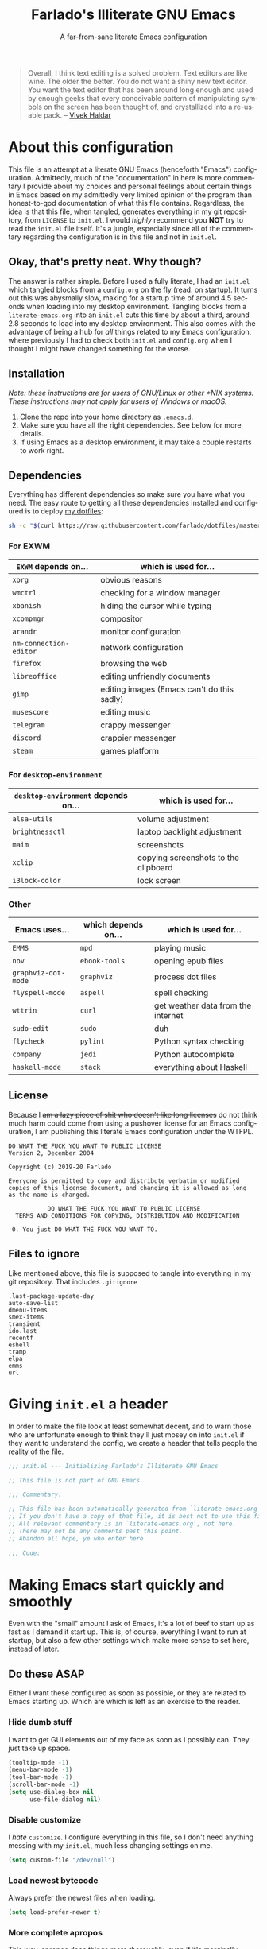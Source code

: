 #+TITLE: Farlado's Illiterate GNU Emacs
#+SUBTITLE: A far-from-sane literate Emacs configuration
#+LANGUAGE: en
#+OPTIONS: num:2 toc:2
#+PROPERTY: header-args :tangle (concat user-emacs-directory "init.el")

#+BEGIN_QUOTE
Overall, I think text editing is a solved problem. Text editors are like wine. The older the better. You do not want a shiny new text editor. You want the text editor that has been around long enough and used by enough geeks that every conceivable pattern of manipulating symbols on the screen has been thought of, and crystallized into a re-usable pack. -- [[https://blog.vivekhaldar.com/post/31970017734/new-frontiers-in-text-editing][Vivek Haldar]]
#+END_QUOTE

* About this configuration
This file is an attempt at a literate GNU Emacs (henceforth "Emacs") configuration. Admittedly, much of the "documentation" in here is more commentary I provide about my choices and personal feelings about certain things in Emacs based on my admittedly very limited opinion of the program than honest-to-god documentation of what this file contains. Regardless, the idea is that this file, when tangled, generates everything in my git repository, from ~LICENSE~ to ~init.el~. I would /highly/ recommend you *NOT* try to read the ~init.el~ file itself. It's a jungle, especially since all of the commentary regarding the configuration is in this file and not in ~init.el~.

** Okay, that's pretty neat. Why though?
The answer is rather simple. Before I used a fully literate, I had an ~init.el~ which tangled blocks from a ~config.org~ on the fly (read: on startup). It turns out this was abysmally slow, making for a startup time of around 4.5 seconds when loading into my desktop environment. Tangling blocks from a ~literate-emacs.org~ into an ~init.el~ cuts this time by about a third, around 2.8 seconds to load into my desktop environment. This also comes with the advantage of being a hub for /all/ things related to my Emacs configuration, where previously I had to check both ~init.el~ and ~config.org~ when I thought I might have changed something for the worse.

** Installation
/Note: these instructions are for users of GNU/Linux or other *NIX systems. These instructions may not apply for users of Windows or macOS./
1) Clone the repo into your home directory as ~.emacs.d~.
2) Make sure you have all the right dependencies. See below for more details.
3) If using Emacs as a desktop environment, it may take a couple restarts to work right.

** Dependencies
Everything has different dependencies so make sure you have what you need. The easy route to getting all these dependencies installed and configured is to deploy [[https://github.com/farlado/dotfiles][my dotfiles]]:
#+BEGIN_SRC sh :tangle no
  sh -c "$(curl https://raw.githubusercontent.com/farlado/dotfiles/master/.config/deploy/deploy)"
#+END_SRC

*** For EXWM
|----------------------+--------------------------------------------|
| ~EXWM~ depends on...   | which is used for...                       |
|----------------------+--------------------------------------------|
| ~xorg~                 | obvious reasons                            |
| ~wmctrl~               | checking for a window manager              |
| ~xbanish~              | hiding the cursor while typing             |
| ~xcompmgr~             | compositor                                 |
| ~arandr~               | monitor configuration                      |
| ~nm-connection-editor~ | network configuration                      |
| ~firefox~              | browsing the web                           |
| ~libreoffice~          | editing unfriendly documents               |
| ~gimp~                 | editing images (Emacs can't do this sadly) |
| ~musescore~            | editing music                              |
| ~telegram~             | crappy messenger                           |
| ~discord~              | crappier messenger                         |
| ~steam~                | games platform                             |
|----------------------+--------------------------------------------|

*** For ~desktop-environment~
|-----------------------------------+--------------------------------------|
| ~desktop-environment~ depends on... | which is used for...                 |
|-----------------------------------+--------------------------------------|
| ~alsa-utils~                        | volume adjustment                    |
| ~brightnessctl~                     | laptop backlight adjustment          |
| ~maim~                              | screenshots                          |
| ~xclip~                             | copying screenshots to the clipboard |
| ~i3lock-color~                      | lock screen                          |
|-----------------------------------+--------------------------------------|

*** Other
|-------------------+---------------------+------------------------------------|
| Emacs uses...     | which depends on... | which is used for...               |
|-------------------+---------------------+------------------------------------|
| ~EMMS~              | ~mpd~                 | playing music                      |
|-------------------+---------------------+------------------------------------|
| ~nov~               | ~ebook-tools~         | opening epub files                 |
|-------------------+---------------------+------------------------------------|
| ~graphviz-dot-mode~ | ~graphviz~            | process dot files                  |
|-------------------+---------------------+------------------------------------|
| ~flyspell-mode~     | ~aspell~              | spell checking                     |
|-------------------+---------------------+------------------------------------|
| ~wttrin~            | ~curl~                | get weather data from the internet |
|-------------------+---------------------+------------------------------------|
| ~sudo-edit~         | ~sudo~                | duh                                |
|-------------------+---------------------+------------------------------------|
| ~flycheck~          | ~pylint~              | Python syntax checking             |
|-------------------+---------------------+------------------------------------|
| ~company~           | ~jedi~                | Python autocomplete                |
|-------------------+---------------------+------------------------------------|
| ~haskell-mode~      | ~stack~               | everything about Haskell           |
|-------------------+---------------------+------------------------------------|

** License
Because I +am a lazy piece of shit who doesn't like long licenses+ do not think much harm could come from using a pushover license for an Emacs configuration, I am publishing this literate Emacs configuration under the WTFPL.
#+BEGIN_SRC text :tangle LICENSE
  DO WHAT THE FUCK YOU WANT TO PUBLIC LICENSE
  Version 2, December 2004

  Copyright (c) 2019-20 Farlado

  Everyone is permitted to copy and distribute verbatim or modified
  copies of this license document, and changing it is allowed as long
  as the name is changed.

             DO WHAT THE FUCK YOU WANT TO PUBLIC LICENSE
    TERMS AND CONDITIONS FOR COPYING, DISTRIBUTION AND MODIFICATION

   0. You just DO WHAT THE FUCK YOU WANT TO.
#+END_SRC

** Files to ignore
Like mentioned above, this file is supposed to tangle into everything in my git repository. That includes ~.gitignore~
#+BEGIN_SRC text :tangle .gitignore
  .last-package-update-day
  auto-save-list
  dmenu-items
  smex-items
  transient
  ido.last
  recentf
  eshell
  tramp
  elpa
  emms
  url
#+END_SRC

* Giving ~init.el~ a header
In order to make the file look at least somewhat decent, and to warn those who are unfortunate enough to think they'll just mosey on into ~init.el~ if they want to understand the config, we create a header that tells people the reality of the file.
#+BEGIN_SRC emacs-lisp
  ;;; init.el --- Initializing Farlado's Illiterate GNU Emacs

  ;; This file is not part of GNU Emacs.
  
  ;;; Commentary:

  ;; This file has been automatically generated from `literate-emacs.org'.
  ;; If you don't have a copy of that file, it is best not to use this file!
  ;; All relevant commentary is in `literate-emacs.org', not here.
  ;; There may not be any comments past this point.
  ;; Abandon all hope, ye who enter here.
  
  ;;; Code:
#+END_SRC

* Making Emacs start quickly and smoothly
Even with the "small" amount I ask of Emacs, it's a lot of beef to start up as fast as I demand it start up. This is, of course, everything I want to run at startup, but also a few other settings which make more sense to set here, instead of later.

** Do these ASAP
Either I want these configured as soon as possible, or they are related to Emacs starting up. Which are which is left as an exercise to the reader.

*** Hide dumb stuff
I want to get GUI elements out of my face as soon as I possibly can. They just take up space.
#+BEGIN_SRC emacs-lisp
  (tooltip-mode -1)
  (menu-bar-mode -1)
  (tool-bar-mode -1)
  (scroll-bar-mode -1)
  (setq use-dialog-box nil
        use-file-dialog nil)
#+END_SRC

*** Disable customize
I /hate/ ~customize~. I configure everything in this file, so I don't need anything messing with my ~init.el~, much less changing settings on me.
#+BEGIN_SRC emacs-lisp
  (setq custom-file "/dev/null")
#+END_SRC

*** Load newest bytecode
Always prefer the newest files when loading.
#+BEGIN_SRC emacs-lisp
  (setq load-prefer-newer t)
#+END_SRC

*** More complete apropos
This way, apropos does things more thoroughly, even if it's marginally slower.
#+BEGIN_SRC emacs-lisp
  (setq-default apropos-do-all t)
#+END_SRC

*** File name handling setup
For whatever reason, setting ~file-name-handler-alist~ to nil helps Emacs load faster. After Emacs finishes loading, it's reverted to its original value.
#+BEGIN_SRC emacs-lisp
  (defvar startup/file-name-handler-alist file-name-handler-alist
    "Temporary storage for `file-name-handler-alist' during startup.")

  (defun startup/revert-file-name-handler-alist ()
    "Revert `file-name-handler-alist' to its default value after startup."
    (setq file-name-handler-alist startup/file-name-handler-alist))

  (setq file-name-handler-alist nil)

  (add-hook 'emacs-startup-hook 'startup/revert-file-name-handler-alist)
#+END_SRC

*** Garbage collection postponing
Garbage collection shouldn't happen during startup, as that will slow Emacs down. Do it later. This is also where more ideal garbage collection settings are chosen.
#+BEGIN_SRC emacs-lisp
  (setq gc-cons-threshold 402653184
        gc-cons-percentage 0.6)

  (defun startup/reset-gc ()
    "Return garbage collection to normal parameters after startup."
    (setq gc-cons-threshold 16777216
          gc-cons-percentage 0.1))

  (add-hook 'emacs-startup-hook 'startup/reset-gc)
#+END_SRC

** Package management
Because I am writing this configuration to be as portable as possible (e.g. I should be able to dump this onto any machine and run it), I manage all packages through Emacs.

*** Protect packages from ~package-autoremove~
Since I do not use ~customize~ but really like protecting packages used in my configuration from ~package-autoremove~, I need to still set ~package-selected-packages~ so that it'll work. Packages are listed in the order in which they are installed.
#+BEGIN_SRC emacs-lisp
  (setq package-selected-packages '(async use-package auto-package-update dashboard
                                    leuven-theme spaceline diminish rainbow-mode
                                    rainbow-delimiters exwm dmenu desktop-environment
                                    system-packages exwm-mff exwm-edit emms
                                    graphviz-dot-mode markdown-mode which-key
                                    ido-vertical-mode smex buffer-move swiper
                                    popup-kill-ring hungry-delete avy sudo-edit magit
                                    company haskell-mode company-jedi flycheck
                                    avy-flycheck org-bullets epresent nov wttrin yahtzee
                                    sudoku chess 2048-game))
#+END_SRC

*** Disable an annoying customize function
Since I don't use ~customize~, we don't need to mess with it every time a package is installed or uninstalled. Because of this, I need to first load everything related to package management.
#+BEGIN_SRC emacs-lisp
  (require 'package)
  (defun package--save-selected-packages (&rest opt) nil)
#+END_SRC

*** Configure package repositories
Next, we have to configure a setting for sanity and add our repositories to the list.
#+BEGIN_SRC emacs-lisp
  (setq package-enable-at-startup nil
        package-archives '(("gnu"   . "https://elpa.gnu.org/packages/")
                           ("melpa" . "https://melpa.org/packages/")
                           ("org"   . "https://orgmode.org/elpa/")))
#+END_SRC

*** Initialize package management
Finally, we call ~package-initialize~. We only need to do this if we're running on Emacs 26 or below. Emacs 27 and beyond no longer require this call.
#+BEGIN_SRC emacs-lisp
  (when (< emacs-major-version 27)
    (package-initialize))
#+END_SRC

*** Bootstrap ~async~
This package is super useful for making package installation significantly faster. It also allows for asynchronous ~dired~.
#+BEGIN_SRC emacs-lisp
  (unless (package-installed-p 'async)
    (package-refresh-contents)
    (package-install 'async))

  (dired-async-mode 1)
  (async-bytecomp-package-mode 1)
  (setq async-bytecomp-allowed-packages '(all))
#+END_SRC

*** Bootstrap ~use-package~
Since I manage all Emacs packages in Emacs via this file, ~use-package~ makes it much easier to install all the packages I need. It also means I can see what packages take the longest to load.
#+BEGIN_SRC emacs-lisp
  (unless (package-installed-p 'use-package)
    (package-refresh-contents)
    (package-install 'use-package))

  (setq use-package-compute-statistics t)
#+END_SRC

*** Automatically update packages
I don't want to have to manually update my stuff. This solution is literally plop-and-forget, and updates packages once a certain number of days has passed since the last time I updated packages.
#+BEGIN_SRC emacs-lisp
  (use-package auto-package-update
    :ensure t
    :defer t
    :init
    (setq auto-package-update-interval 2
          auto-package-update-delete-old-versions t)
    (auto-package-update-maybe))
#+END_SRC

** After everything else
These are other startup specific things, but they are not necessarily as pressing to startup as everything else.

*** Start Emacs server
Having the Emacs server running allows for a lot of neat integration with other parts of my destop environment. However, I don't want it to start too soon.
#+BEGIN_SRC emacs-lisp
  (require 'server)

  (defun server-start-if-not-running ()
    "Call `server-start' if `server-running-p' returns nil."
    (unless (server-running-p)
      (server-start)))

  (add-hook 'after-init-hook 'server-start-if-not-running)
#+END_SRC
*** dashboard package (replacement start screen)
I like the default start screen, but it just doesn't cut it for me. I just use this to have a nice screen when I start Emacs or close all my buffers.
#+BEGIN_SRC emacs-lisp
  (use-package dashboard
    :ensure t
    :defer t
    :init
    (setq dashboard-set-footer nil
          inhibit-startup-screen t
          dashboard-items '((recents . 10))
          dashboard-startup-banner 'official
          initial-buffer-choice (lambda () (or (get-buffer "*dashboard*")
                                               (get-buffer "*scratch*")))
          dashboard-banner-logo-title "Welcome to Farlado's Illiterate GNU Emacs!")
    (dashboard-setup-startup-hook))
#+END_SRC

* Making Emacs significantly less ugly
Stock Emacs is /ugly/. Just straight up ugly. Suffice to say it leaves much to be desired.

** Font
*** Setting the font style
Originally I had this set up by means of ~custom-set-faces~, but frankly that is less easily configured than this method. First, we determine whether my preferred font is present on the system and set it if present. Otherwise, keep whatever default font Emacs chooses.
#+BEGIN_SRC emacs-lisp
  (when (member "Iosevka" (font-family-list))
    (set-face-attribute 'default nil :font "Iosevka"))
#+END_SRC

*** Determining a good font size
Next we need to determine what size to make the text. This is based on the width of the screens I regularly use. It uses shell commands for X window systems and built-in functions for Windows.
#+BEGIN_SRC emacs-lisp
  (let* ((res (if (eq window-system 'x)
                  (string-to-number
                   (shell-command-to-string
                    (concat "xrandr | grep \\* | "
                            "cut -d x -f 1 | "
                            "sort -n | head -n 1")))
                (/ (display-pixel-width) (display-screens))))
         (size (if (<= res 1366) 100
                 (if (<= res 1920) 150
                   (if (<= res 2560) 180
                     (if (<= res 3840) 220
                       240))))))
    (set-face-attribute 'default nil :height size))
#+END_SRC

*** Getting emoji to work properly
God does this one feel great to have. However, it only works if we're using Emacs 27 or later...
#+BEGIN_SRC emacs-lisp
  (when (and (member "Noto Color Emoji" (font-family-list))
             (not (< emacs-major-version 27)))
    (set-fontset-font t 'symbol (font-spec :family "Noto Color Emoji") nil 'prepend))
#+END_SRC

** Theme
*** Leuven
I used to hate light themes. I'm not in that camp anymore. This theme is /elegant/. I spent almost two entire weeks trying to find a dark theme that comes anywhere close to being as comfortable as Leuven, and even Leuven's dark alternative doesn't cut it.
#+BEGIN_SRC emacs-lisp
  (use-package leuven-theme
    :if window-system
    :ensure t
    :defer t
    :init
    (setq leuven-scale-org-agenda-structure t
          leuven-scale-outline-headlines t)
    (load-theme 'leuven t))
#+END_SRC

*** Fringes
Having fringes helps keep things looking good. However, I really do not want the fringes to have a color that is different from the default background.
#+BEGIN_SRC emacs-lisp
  (set-face-background 'fringe (face-attribute 'default :background))

  (fringe-mode 10)
#+END_SRC

*** Window dividers
Windows dividers make Emacs look far less sloppy. The color is grabbed from the mode line for consistency.
#+BEGIN_SRC emacs-lisp
  (setq window-divider-default-right-width 3)
  (dolist (face '(window-divider-first-pixel
                  window-divider-last-pixel
                  window-divider))
    (set-face-foreground face (face-attribute 'mode-line :background)))
  (window-divider-mode 1)
#+END_SRC

** Mode line
*** Use the mode line from Spacemacs
I *hate* the default mode line. The mode line from Spacemacs, ~spaceline~, is much less sucky. I also show and hide specific things when setting it up. In terminals, ~spaceline-emacs-theme~ just looks wrong, so I don't use it unless I'm in a graphical environment.
#+BEGIN_SRC emacs-lisp
  (use-package spaceline
    :ensure t
    :defer t
    :init
    (require 'spaceline-config)
    (setq powerline-default-separator 'wave
          spaceline-buffer-encoding-abbrev-p nil
          spaceline-buffer-size-p nil
          spaceline-line-column-p t
          column-number-indicator-zero-based nil)
    (if window-system
        (spaceline-emacs-theme)
      (spaceline-spacemacs-theme)))
#+END_SRC

*** Show clock and battery level on mode line
I use 24-hour time on all my clocks. I used to use ~fancy-battery~ for battery level but it constantly disappeared on my teeny tiny screens so I just decided not to bother with it. Plus it's one less package to configure lol.
#+BEGIN_SRC emacs-lisp
  (setq display-time-24hr-format t)
  (display-time-mode 1)
  (display-battery-mode 1)
#+END_SRC

*** Hide various minor modes from the mode line
Works very nicely, makes the mode line far comfier. I set its installation as a hook so that I can keep the look section up a little higher.
#+BEGIN_SRC emacs-lisp
  (use-package diminish
    :ensure t
    :defer t
    :init
    (defun diminish-minor-modes ()
      "Diminish the minor modes in the list `minor-modes-to-diminish'."
      (dolist (mode minor-modes-to-diminish)
        (diminish mode)))
    (defvar minor-modes-to-diminish '(eldoc-mode
                                      subword-mode
                                      company-mode
                                      rainbow-mode
                                      flycheck-mode
                                      flyspell-mode
                                      which-key-mode
                                      auto-revert-mode
                                      visual-line-mode
                                      haskell-doc-mode
                                      flyspell-prog-mode
                                      hungry-delete-mode
                                      page-break-lines-mode
                                      desktop-environment-mode
                                      haskell-indentation-mode
                                      interactive-haskell-mode
                                      compilation-shell-minor-mode)
      "Minor modes to diminish using `diminish-minor-modes'.")
    (add-hook 'after-init-hook 'diminish-minor-modes))
#+END_SRC

** In buffers
*** Turn ^L into pretty lines
This is used in a number of places in Emacs. Better to have it on all the time than never on.
#+BEGIN_SRC emacs-lisp
  (global-page-break-lines-mode 1)
#+END_SRC

*** Line numbers (on most buffers)
I like having line numbers and indicators for lines past the EOF. However, I don't like line numbers in modes where it breaks the mode, and I want line numbers to look consistent.
#+BEGIN_SRC emacs-lisp
  (global-display-line-numbers-mode 1)
  (setq-default indicate-empty-lines t)

  (set-face-background 'line-number (face-attribute 'default :background))

  (dolist (hook '(Man-mode-hook
                  nov-mode-hook
                  help-mode-hook
                  shell-mode-hook
                  term-mode-hook
                  shell-mode-hook
                  snake-mode-hook
                  tetris-mode-hook
                  sudoku-mode-hook
                  custom-mode-hook
                  ibuffer-mode-hook
                  epresent-mode-hook
                  dashboard-mode-hook
                  package-menu-mode-hook))
    (add-hook hook (lambda () (display-line-numbers-mode -1))))
#+END_SRC

*** Highlight matching parentheses
For those moments where I can't figure out what is going on with the parentheses...
#+BEGIN_SRC emacs-lisp
  (show-paren-mode 1)
  (setq show-paren-style 'parenthesis
        show-paren-delay 0)
#+END_SRC

*** Color the background of text based on the color/hex typed
I don't use it too much, but it's nice to have it around.
#+BEGIN_SRC emacs-lisp
  (use-package rainbow-mode
    :if window-system
    :ensure t
    :defer t
    :init
    (define-globalized-minor-mode global-rainbow-mode rainbow-mode rainbow-mode)
    (global-rainbow-mode 1))
#+END_SRC

*** Change the color of various delimiters based on how deep they go
It's subtle on my theme, but it still helps me keep track of my brackets and parentheses.
#+BEGIN_SRC emacs-lisp
  (use-package rainbow-delimiters
    :if window-system
    :ensure t
    :defer t
    :hook (prog-mode . rainbow-delimiters-mode))
#+END_SRC

* Making Emacs a desktop environment
Yes, Emacs is my *entire desktop environment*. You should probably remove this stuff if you don't plan to use Emacs as your desktop environment. It's loaded right after the startup commands so that I can bind keys more easily later on. I sometimes have to run Emacs in Windows, so I really don't want this running when I'm not in an X window system. Before I get ahead of myself, I check whether there's already a running window manager. If there is, we can make this process a lot easier by making Emacs full-screen ASAP.
#+BEGIN_SRC emacs-lisp
  (when (and (eq window-system 'x)
             (= (shell-command "wmctrl -m  1> /dev/null 2> /dev/null") 1))
    (set-frame-parameter nil 'fullscreen 'fullboth)
#+END_SRC

** Configuration
*** Installing the base window manager
This isn't actually where we do all the configuration, it's just where we install EXWM and load what we need to configure it. Usually it is best to configure packages inside of ~use-package~, but that would be a horrible idea due to just how many different things there are that need configuring.
#+BEGIN_SRC emacs-lisp
  (use-package exwm
    :ensure t
    :defer t
    :init
    (require 'exwm)
    (require 'exwm-randr)
    (require 'exwm-config)
    (require 'exwm-systemtray))
#+END_SRC

*** Getting a ~dmenu~ equivalent
Since I'm using Emacs as a window manager, I need ~dmenu~ so I can open X windows I haven't bound to keys. It will be bound elsewhere.
#+BEGIN_SRC emacs-lisp
  (use-package dmenu
    :ensure t
    :defer t)
#+END_SRC

*** ~desktop-environment-mode~
Previously I had to define a lot of functions to do these things, now I just change settings within ~desktop-environment-mode~.
#+BEGIN_SRC emacs-lisp
  (use-package desktop-environment
    :ensure t
    :defer t
    :init
    (desktop-environment-mode 1))
#+END_SRC
**** Volume adjustment
The only things I really don't like here are how much output it gives when you mute or unmute the speakers or microphone, so I set up basic scripts to give much more concise output.
#+BEGIN_SRC emacs-lisp
  (setq desktop-environment-volume-toggle-command
        (concat "[ \"$(amixer set Master toggle | grep off)\" ] "
                "&& echo Volume is now muted. | tr '\n' ' ' "
                "|| echo Volume is now unmuted. | tr '\n' ' '")
        desktop-environment-volume-toggle-microphone-command
        (concat "[ \"$(amixer set Capture toggle | grep off)\" ] "
                "&& echo Microphone is now muted. | tr '\n' ' ' "
                "|| echo Microphone is now unmuted | tr '\n' ' '"))
#+END_SRC
**** Brightness adjustment
This one all I needed to do was change the increment and decrement values.
#+BEGIN_SRC emacs-lisp
  (setq desktop-environment-brightness-normal-increment "5%+"
        desktop-environment-brightness-normal-decrement "5%-")
#+END_SRC
**** Screenshots
This one was the least straightforward because the way it's implemented by ~desktop-environment~ is *SUPER* wonky. Here are the binds which will be relevant.
#+BEGIN_SRC emacs-lisp
  ;; Storing to clipboard
  (define-key desktop-environment-mode-map (kbd "<print>")
    'farl-de/desktop-environment-screenshot-part-clip)
  (define-key desktop-environment-mode-map (kbd "<S-print>")
    'farl-de/desktop-environment-screenshot-clip)

  ;; Storing to file
  (define-key desktop-environment-mode-map (kbd "<C-print>")
    'farl-de/desktop-environment-screenshot-part)
  (define-key desktop-environment-mode-map (kbd "<C-S-print>")
    'farl-de/desktop-environment-screenshot)
#+END_SRC
First, I set what directory to store screenshots in.
#+BEGIN_SRC emacs-lisp
  (setq desktop-environment-screenshot-directory "~/screenshots")
#+END_SRC
Then, I can set the commands for taking a full or partial screenshot and saving it to a file.
#+BEGIN_SRC emacs-lisp
  (setq desktop-environment-screenshot-command
        "FILENAME=$(date +'%Y-%m-%d-%H:%M:%S').png && maim $FILENAME"
        desktop-environment-screenshot-partial-command
        "FILENAME=$(date +'%Y-%m-%d-%H:%M:%S').png && maim -s $FILENAME")
#+END_SRC
The functions which ~desktop-environment~ comes with are kinda garbage, so I made my own.
#+BEGIN_SRC emacs-lisp
  (defun farl-de/desktop-environment-screenshot ()
    "Take a screenshot and store it in a file."
    (interactive)
    (desktop-environment-screenshot)
    (message "Screenshot saved in ~/screenshots."))

  (defun farl-de/desktop-environment-screenshot-part ()
    "Take a capture of a portion of the screen and store it in a file."
    (interactive)
    (desktop-environment-screenshot-part)
    (message "Screenshot saved in ~/screenshots."))

  (defun farl-de/desktop-environment-screenshot-clip ()
    "Take a screenshot and put it in the clipboard."
    (interactive)
    (shell-command (concat desktop-environment-screenshot-command
                           " && xclip $FILENAME -selection clipboard "
                           "-t image/png &> /dev/null && rm $FILENAME"))
    (message "Screenshot copied to clipboard."))

  (defun farl-de/desktop-environment-screenshot-part-clip ()
    "Take a shot of a portion of the screen and put it in the clipboard."
    (interactive)
    (shell-command (concat desktop-environment-screenshot-partial-command
                           " && xclip $FILENAME -selection clipboard "
                           "-t image/png &> /dev/null && rm $FILENAME"))
    (message "Screenshot copied to clipboard."))
#+END_SRC
**** Lock screen
Haha yes, this is very long and very very stupid.
#+BEGIN_SRC emacs-lisp
  (setq desktop-environment-screenlock-command
        (concat "i3lock -nmk --color=000000 --timecolor=ffffffff --datecolor=ffffffff "
                "--wrongcolor=ffffffff --ringcolor=00000000 --insidecolor=00000000 "
                "--keyhlcolor=00000000 --bshlcolor=00000000 --separatorcolor=00000000 "
                "--ringvercolor=00000000 --insidevercolor=00000000 --linecolor=00000000 "
                "--ringwrongcolor=00000000 --insidewrongcolor=00000000 --timestr=%H:%M "
                "--datestr='%a %d %b' --time-font=Iosevka --date-font=Iosevka "
                "--wrong-font=Iosevka --timesize=128 --datesize=64 --wrongsize=32 "
                "--time-align 0 --date-align 0 --wrong-align 0 --indpos=-10:-10 "
                "--timepos=200:125 --datepos=200:215 --wrongpos=200:155 --locktext='' "
                "--lockfailedtext='' --noinputtext='' --radius 1 --ring-width 1 "
                " --veriftext='' --wrongtext='WRONG' --force-clock"))
#+END_SRC

*** System package management
This one is a pleasant surprise to have honestly. Having Emacs handle system packages as well as its own is a very pleasant surprise. Since I use ~yay~ on Arch, I configure an entry for it and use it if it's installed.
#+BEGIN_SRC emacs-lisp
  (use-package system-packages
    :ensure t
    :defer t
    :init
    (when (executable-find "yay")
      (require 'system-packages)
      (add-to-list 'system-packages-supported-package-managers
                   '(yay .
                         ((default-sudo . nil)
                          (install . "yay -S")
                          (search . "yay -Ss")
                          (uninstall . "yay -Rs")
                          (update . "yay -Syu")
                          (clean-cache . "yay -Sc")
                          (log . "car /var/log/pacman.log")
                          (get-info . "yay -Qi")
                          (get-info-remote . "yay -Si")
                          (list-files-provided-by . "yay -Ql")
                          (verify-all-packages . "yay -Qkk")
                          (verify-all-dependencies . "yay -Dk")
                          (remove-orphaned . "yay -Rns $(yay -Qtdq)")
                          (list-installed-packages . "yay -Qe")
                          (list-installed-packages-all . "yay -Q")
                          (list-dependencies-of . "yay -Qi")
                          (noconfirm . "--noconfirm"))))
      (setq system-packages-use-sudo nil
            system-packages-package-manager 'yay))
    :bind (("C-c p i" . system-packages-install)
           ("C-c p e" . system-packages-ensure)
           ("C-c p u" . system-packages-update)
           ("C-c p r" . system-packages-uninstall)
           ("C-c p o" . system-packages-remove-orphaned)
           ("C-c p c" . system-packages-clean-cache)
           ("C-c p l" . system-packages-log)
           ("C-c p s" . system-packages-search)
           ("C-c p g" . system-packages-get-info)
           ("C-c p d" . system-packages-list-dependencies-of)
           ("C-c p f" . system-packages-list-files-provided-by)
           ("C-c p p" . system-packages-list-installed-packages)
           ("C-c p f" . system-packages-verify-all-dependencies)
           ("C-c p v" . system-packages-verify-all-packages)))
#+END_SRC

*** Workspace configuration
No clue why you have to do so much just to give workspaces names, but at least you can do it. I also put which monitors to try to put workspaces onto here, alongside settings for which windows should float and which workspaces they should be on.
#+BEGIN_SRC emacs-lisp
  (setq exwm-workspace-number 3
        exwm-workspace-index-map (lambda (index)
                                   (let ((named-workspaces ["1" "2" "3"]))
                                     (if (< index (length named-workspaces))
                                         (elt named-workspaces index)
                                       (number-to-string index))))
        exwm-randr-workspace-output-plist '(0 "LVDS1"
                                            0 "LVDS-1"
                                            0 "eDP-1-1"
                                            0 "DP-1-2-2"
                                            1 "DP-1-2-1"
                                            2 "DP-1-2-3")
        exwm-manage-configurations '(((string= exwm-class-name "Steam")
                                      floating-mode-line nil
                                      workspace 0
                                      floating t)
                                     ((string= exwm-instance-name "telegram-desktop")
                                      workspace 2)
                                     ((string= exwm-class-name "discord")
                                      workspace 1)
                                     ((string= exwm-title "Event Tester")
                                      floating-mode-line nil
                                      floating t)))
#+END_SRC

*** Moving focus between workspaces
This makes the global binds down the line look significantly cleaner.
#+BEGIN_SRC emacs-lisp
  (defun farl-exwm/workspace-0 ()
    "Switch to EXWM workspace 0."
    (interactive)
    (exwm-workspace-switch-create 0))

  (defun farl-exwm/workspace-1 ()
    "Switch to EXWM workspace 1."
    (interactive)
    (exwm-workspace-switch-create 1))

  (defun farl-exwm/workspace-2 ()
    "Switch to EXWM workspace 2."
    (interactive)
    (exwm-workspace-switch-create 2))
#+END_SRC

*** Moving windows between workspaces
Only recently did I learn about it, but you can also assign windows to a new workspace on the fly.
#+BEGIN_SRC emacs-lisp
  (defun farl-exwm/move-window-0 ()
    "Move the currently focused window to workspace 0."
    (interactive)
    (exwm-workspace-move-window 0))

  (defun farl-exwm/move-window-1 ()
    "Move the currently focused window to workspace 1."
    (interactive)
    (exwm-workspace-move-window 1))

  (defun farl-exwm/move-window-2 ()
    "Move the currently focused window to workspace 2."
    (interactive)
    (exwm-workspace-move-window 2))
#+END_SRC

*** Multi-head configuration
Thankfully, EXWM comes with hooks to handle when monitors are connected and disconnected, so I can set up an elisp function to handle monitor changes for me.
#+BEGIN_SRC emacs-lisp
  (defun display-and-dock-setup ()
    "Configure monitors and peripherals."
    (interactive)
    ;; Monitors (works on both my X230 and my W541)
    ;; Don't do if arandr is running
    (unless (= 0 (shell-command "pgrep arandr"))
      (let* ((connected-monitors (split-string
                                  (shell-command-to-string
                                   "xrandr | grep ' connected' | awk '{print $1}'")))
             (possible-monitors (if (member "LVDS-1" connected-monitors)
                                    '("LVDS-1" "VGA-1")
                                  (if (member "LVDS1" connected-monitors)
                                      '("LVDS1" "VGA1")
                                    '("eDP-1-1" "DP-1-2-1" "DP-1-2-2"
                                      "DP-1-2-3" "VGA-1-1"))))
             (command "xrandr "))
        (dolist (monitor possible-monitors)
          (if (and (member monitor connected-monitors)
                   (not (and (string= monitor "eDP-1-1")
                             (member "DP-1-2-1" connected-monitors))))
              (let* ((output (concat "--output " monitor " "))
                     (primary (when (or (string= monitor "LVDS-1")
                                        (string= monitor "eDP-1-1")
                                        (string= monitor "DP-1-2-2"))
                                "--primary "))
                     (rate (when (string= monitor "DP-1-2-2")
                             "--rate 75 "))
                     (res (concat "--mode " (if (or (string= monitor "LVDS-1")
                                                    (string= monitor "VGA-1"))
                                                "1366x768 "
                                              "1920x1080 ")))
                     (rotate (when (or (string= monitor "DP-1-2-1")
                                       (string= monitor "DP-1-2-3"))
                               (concat "--rotate " (if (string= monitor "DP-1-2-1")
                                                       "left "
                                                     "right "))))
                     (pos (concat "--pos " (if (not (or (string= monitor "DP-1-2-2")
                                                        (string= monitor "DP-1-2-3")))
                                               "0x0 "
                                             (if (string= monitor "DP-1-2-2")
                                                 "1080x0 "
                                               "3000x0 ")))))
                (setq command (concat command output primary rate res rotate pos)))
            (setq command (concat command "--output " monitor " --off "))))
        (start-process-shell-command
         "Display Setup" nil command)
        command))
    ;; Disable trackpad
    (start-process-shell-command
     "Disable trackpad" nil (concat "xinput disable $(xinput list | "
                                  "grep Synaptics | head -n 1 | "
                                  "sed -r 's/.*id=([0-9]+).*/\\1/')"))
    ;; Configure trackball
    (let* ((trackball-id (shell-command-to-string
                          (concat "xinput | grep ELECOM | head -n 1 | sed -r "
                                  "'s/.*id=([0-9]+).*/\\1/' | tr '\\n' ' '"))))
      (dolist (command '("'libinput Button Scrolling Button' 10"
                         "'libinput Scroll Method Enabled' 0 0 1"))
        (start-process-shell-command
         "Trackball Setup" nil (concat "sleep 2 && xinput set-prop "
                                     trackball-id command)))
      (start-process-shell-command
       "Trackball Setup" nil (concat "sleep 2 && xinput set-button-map " trackball-id
                                   "1 2 3 4 5 6 7 8 9 2 1 2")))
    ;; Keyboard
    (start-process-shell-command
     "Keyboard Setup" nil "setxkbmap -option ctrl:nocaps"))

  (add-hook 'exwm-randr-screen-change-hook 'display-and-dock-setup)
  (exwm-randr-enable)
#+END_SRC

*** Mouse follows on focus change
This is a setting I had back when I used ~dwm~. I really wanted it back so I'm glad I found this. When focus changes, unless the mouse caused the focus change, warp the mouse to the center of the newly focused window.
#+BEGIN_SRC emacs-lisp
  (use-package exwm-mff
    :ensure t
    :defer t
    :hook (exwm-init . exwm-mff-mode))
#+END_SRC

*** Configure floating window borders
Uses the same color as my mode line, uses the same width as window divider width. See below.
#+BEGIN_SRC emacs-lisp
  (setq exwm-floating-border-width 3
        exwm-floating-border-color (face-attribute 'mode-line :background))
#+END_SRC

*** Name EXWM buffers after the window title
This was annoying when I first installed EXWM. Thankfully this is a very easy fix.
#+BEGIN_SRC emacs-lisp
  (add-hook 'exwm-update-title-hook
            (lambda () (exwm-workspace-rename-buffer exwm-title)))
#+END_SRC

*** Ensure Java applications know the WM is non-reparenting
Stolen from the ~.xinitrc~ included with ~EXWM~.
#+BEGIN_SRC emacs-lisp
  (setenv "_JAVA_AWT_WM_NONREPARENTING" "1")
#+END_SRC

*** Edit text for an X window in Emacs
At first I questioned why I would do this, but now that I know the advantages of this, it's too good to pass up.
#+BEGIN_SRC emacs-lisp
  (use-package exwm-edit
    :ensure t
    :defer t
    :init
    (require 'exwm-edit))
#+END_SRC

*** X applications
**** GIMP
Until GIMP's functionality gets merged into Emacs, guess I'm stuck having it.
#+BEGIN_SRC emacs-lisp
  (defun run-gimp ()
    "Start GIMP."
    (interactive)
    (start-process-shell-command
     "GIMP" nil "gimp"))
#+END_SRC

**** Steam
Gaming is possible with EXWM, if you run games windowed.
#+BEGIN_SRC emacs-lisp
  (defun run-steam ()
    "Start Steam."
    (interactive)
    (start-process-shell-command
     "Steam" nil "steam"))
#+END_SRC

**** Firefox
Firefox has some unique abilities when it comes to how to make windows behave which work better for me. I don't use tabs, and I don't want anything to do with them, and Firefox lets me hide the tab bar and force all tabs to actually open as new windows. It's like Suckless Surf, but orders of magnitude better.
#+BEGIN_SRC emacs-lisp
  (defun run-firefox ()
    "Start Firefox."
    (interactive)
    (start-process-shell-command
     "Firefox" nil "firefox"))
#+END_SRC

**** Discord
Yeah, I also use the light theme for Discord. It looks comfy, even if Discord is a garbage application.
#+BEGIN_SRC emacs-lisp
  (defun run-discord ()
    "Start Discord."
    (interactive)
    (start-process-shell-command
     "Discord" nil "discord"))
#+END_SRC

**** Telegram
I have a painfully white theme which fits perfectly with my setup.
#+BEGIN_SRC emacs-lisp
  (defun run-telegram ()
    "Start Telegram."
    (interactive)
    (start-process-shell-command
     "Telegram" nil "telegram-desktop"))
#+END_SRC

**** MuseScore
I haven't figured out how to engrave in Emacs, so for now...
#+BEGIN_SRC emacs-lisp
  (defun run-musescore ()
    "Start MuseScore."
    (interactive)
    (start-process-shell-command
     "MuseScore" nil "musescore"))
#+END_SRC

**** LibreOffice
Shame me all you want. I'm still in introductory courses and haven't learned enough Org-mode to use it more meaningfully.
#+BEGIN_SRC emacs-lisp
  (defun run-libreoffice ()
    "Start LibreOffice."
    (interactive)
    (start-process-shell-command
     "LibreOffice" nil "libreoffice"))
#+END_SRC

**** Transmission
#+BEGIN_SRC emacs-lisp
  (defun run-transmission ()
    "Start Transmission."
    (interactive)
    (start-process-shell-command
     "Transmission" nil "transmission-gtk"))
#+END_SRC

*** Other things a DE should probably have
**** Monitor settings
Calling ~arandr~ to adjust monitors is useful when I am preparing to present something using my computer or need to adjust how monitors are set up in a unique way that isn't a preset from my dotfiles.
#+BEGIN_SRC emacs-lisp
  (defun monitor-settings ()
    "Open arandr to configure monitors."
    (interactive)
    (start-process-shell-command
     "Monitor Settings" nil "arandr"))
#+END_SRC

**** Network settings
This one uses two windows: one to open the NetworkManager connection editor, and another to list WiFi networks nearby.
#+BEGIN_SRC emacs-lisp
  (defun network-settings ()
    "Open a NetworkManager connection editor."
    (interactive)
    (start-process-shell-command
     "Network Settings" nil "nm-connection-editor")
    (async-shell-command "nmcli dev wifi list"))
#+END_SRC

**** Volume mixer
For when you need to do volume mixing.
#+BEGIN_SRC emacs-lisp
  (defun volume-settings ()
    "Open pavucontrol to adjust volume."
    (interactive)
    (start-process-shell-command
     "Volume Mixer" nil "pavucontrol"))
#+END_SRC

**** Audio loop-back
Used when I play Jackbox Party Pack with friends. Also set up to launch ~pavucontrol~ to set up which programs to pass through to Discord.
#+BEGIN_SRC emacs-lisp
  (defun audio-loopback ()
    "Loop desktop audio into a null sink alongside the primary input."
    (interactive)
    ;; Create two modules: `loop' and `out'
    (dolist (sink '("loop"
                    "out"))
      (shell-command (concat "pacmd load-module module-null-sink sink_name=" sink))
      (shell-command (concat "pacmd update-sink-proplist "
                             sink " device.description=" sink)))
    ;; Loop `loop' to primary output, pipe it to `out', loop primary into to `out'
    (dolist (command '("sink=out"
                       "source=loop.monitor"
                       "source=loop.monitor sink=out"))
      (shell-command (concat "pacmd load-module module-loopback " command)))
    ;; Run `pavucontrol' and then unload the modules after it completes
    (start-process-shell-command
     "Audio Loop" nil (concat "pavucontrol && "
                            "pacmd unload-module module-null-sink && "
                            "pacmd unload-module module-loopback")))
#+END_SRC

**** Keyboard layout selection
This will eventually be its own package, but for now, it's just in my config. First, I set up three custom variables:
#+BEGIN_SRC emacs-lisp
  (defgroup keyboard-layout nil
    "Keyboard layouts to cycle through."
    :group 'environment)

  (defcustom keyboard-layout-1 "us"
    "The first of three keyboard layouts to cycle through.

  Set to nil to have one less keyboard layout."
    :group 'keyboard-layout
    :type 'string)

  (defcustom keyboard-layout-2 "epo"
    "The second of three keyboard layouts to cycle through.

  Set to nil to have one less keyboard layout."
    :group 'keyboard-layout
    :type 'string)

  (defcustom keyboard-layout-3 "de"
    "The third of three keyboard layouts to cycle through.

  Set to nil to have one less keyboard layout."
    :group 'keyboard-layout
    :type 'string)
#+END_SRC

Then, I use these functions to control setting and cycling the keyboard layout:
#+BEGIN_SRC emacs-lisp
  (defun get-keyboard-layout ()
    "Get the current keyboard layout."
    (shell-command-to-string
     (concat "setxkbmap -query | "
             "grep -oP 'layout:\\s*\\K(\\w+)' | "
             "tr '\n' ' ' | sed 's/ //'")))

  (defun set-keyboard-layout (&optional layout)
    "Set the keyboard layout to LAYOUT."
    (interactive)
    (let ((layout (or layout (read-string "Enter keyboard layout: "))))
      (shell-command (concat "setxkbmap " layout " -option ctrl:nocaps"))
      (message "Keyboard layout is now: %s" layout)))

  (defun cycle-keyboard-layout ()
    "Cycle between `keyboard-layout-1', `keyboard-layout-2', and `keyboard-layout-3'."
    (interactive)
    (let* ((current-layout (get-keyboard-layout))
           (new-layout (if (string= current-layout keyboard-layout-1)
                           (or keyboard-layout-2 keyboard-layout-3)
                         (if (string= current-layout keyboard-layout-2)
                             (or keyboard-layout-3 keyboard-layout-1)
                           (or keyboard-layout-1 keyboard-layout-2)))))
      (if new-layout
          (set-keyboard-layout new-layout)
        (message "No keyboard layouts selected."))))

  (defun cycle-keyboard-layout-reverse ()
    "Cycle between `keyboard-layout-1', `keyboard-layout-2', and `keyboard-layout-3' in reverse."
    (interactive)
    (let* ((current-layout (get-keyboard-layout))
           (new-layout (if (string= current-layout keyboard-layout-3)
                           (or keyboard-layout-2 keyboard-layout-1)
                         (if (string= current-layout keyboard-layout-2)
                             (or keyboard-layout-1 keyboard-layout-3)
                           (or keyboard-layout-3 keyboard-layout-2)))))
      (if new-layout
          (set-keyboard-layout new-layout)
        (message "No keyboard layouts selected."))))
#+END_SRC

**** Suspending
#+BEGIN_SRC emacs-lisp
  (defun suspend-computer ()
    (interactive)
    (and (yes-or-no-p "Really suspend? ")
         (shell-command "systemctl suspend -i")))

  (global-set-key (kbd "C-x C-M-s") 'suspend-computer)
#+END_SRC

**** Shutting down
I copied the function for quitting Emacs to handle shutting down.
#+BEGIN_SRC emacs-lisp
  (defun save-buffers-shut-down (&optional arg)
    "Offer to save each buffer, then shut down the computer.
  This function is literally just a copycat of `save-buffers-kill-emacs'.
  With prefix ARG, silently save all file-visiting buffers without asking.
  If there are active processes where `process-query-on-exit-flag'
  returns non-nil and `confirm-kill-processes' is non-nil,
  asks whether processes should be killed.
  Runs the members of `kill-emacs-query-functions' in turn and stops
  if any returns nil.  If `confirm-kill-emacs' is non-nil, calls it.
  Instead of just killing Emacs, shuts down the system."
    (interactive "P")
    ;; Don't use save-some-buffers-default-predicate, because we want
    ;; to ask about all the buffers before killing Emacs.
    (save-some-buffers arg t)
    (let ((confirm confirm-kill-emacs))
      (and
       (or (not (memq t (mapcar (function
                                 (lambda (buf) (and (buffer-file-name buf)
                                                    (buffer-modified-p buf))))
                                (buffer-list))))
           (progn (setq confirm nil)
                  (yes-or-no-p "Modified buffers exist; shut down anyway? ")))
       (or (not (fboundp 'process-list))
           ;; process-list is not defined on MSDOS.
           (not confirm-kill-processes)
           (let ((processes (process-list))
                 active)
             (while processes
               (and (memq (process-status (car processes)) '(run stop open listen))
                    (process-query-on-exit-flag (car processes))
                    (setq active t))
               (setq processes (cdr processes)))
             (or (not active)
                 (with-current-buffer-window
                  (get-buffer-create "*Process List*") nil
                  #'(lambda (window _value)
                      (with-selected-window window
                        (unwind-protect
                            (progn
                              (setq confirm nil)
                              (yes-or-no-p (concat "Active processes exist; kill "
                                                   "them and shut down anyway? ")))
                          (when (window-live-p window)
                            (quit-restore-window window 'kill)))))
                  (list-processes t)))))
       ;; Query the user for other things, perhaps.
       (run-hook-with-args-until-failure 'kill-emacs-query-functions)
       (or (null confirm)
           (funcall confirm "Really shut down? "))
       (shell-command "shutdown now")
       (kill-emacs))))

  (global-set-key (kbd "C-x C-M-c") 'save-buffers-shut-down)
#+END_SRC

**** Rebooting
I copied the function for quitting Emacs to handle reboot too.
#+BEGIN_SRC emacs-lisp
  (defun save-buffers-reboot (&optional arg)
    "Offer to save each buffer, then shut down the computer.
  This function is literally just a copycat of `save-buffers-kill-emacs'.
  With prefix ARG, silently save all file-visiting buffers without asking.
  If there are active processes where `process-query-on-exit-flag'
  returns non-nil and `confirm-kill-processes' is non-nil,
  asks whether processes should be killed.
  Runs the members of `kill-emacs-query-functions' in turn and stops
  if any returns nil.  If `confirm-kill-emacs' is non-nil, calls it.
  Instead of just killing Emacs, shuts down the system."
    (interactive "P")
    ;; Don't use save-some-buffers-default-predicate, because we want
    ;; to ask about all the buffers before killing Emacs.
    (save-some-buffers arg t)
    (let ((confirm confirm-kill-emacs))
      (and
       (or (not (memq t (mapcar (function
                                 (lambda (buf) (and (buffer-file-name buf)
                                                    (buffer-modified-p buf))))
                                (buffer-list))))
           (progn (setq confirm nil)
                  (yes-or-no-p "Modified buffers exist; reboot anyway? ")))
       (or (not (fboundp 'process-list))
           ;; process-list is not defined on MSDOS.
           (not confirm-kill-processes)
           (let ((processes (process-list))
                 active)
             (while processes
               (and (memq (process-status (car processes)) '(run stop open listen))
                    (process-query-on-exit-flag (car processes))
                    (setq active t))
               (setq processes (cdr processes)))
             (or (not active)
                 (with-current-buffer-window
                  (get-buffer-create "*Process List*") nil
                  #'(lambda (window _value)
                      (with-selected-window window
                        (unwind-protect
                            (progn
                              (setq confirm nil)
                              (yes-or-no-p (concat "Active processes exist; kill "
                                                   "them and reboot anyway? ")))
                          (when (window-live-p window)
                            (quit-restore-window window 'kill)))))
                  (list-processes t)))))
       ;; Query the user for other things, perhaps.
       (run-hook-with-args-until-failure 'kill-emacs-query-functions)
       (or (null confirm)
           (funcall confirm "Really reboot? "))
       (shell-command "reboot")
       (kill-emacs))))

  (global-set-key (kbd "C-x C-M-r") 'save-buffers-reboot)
#+END_SRC

** Keybindings
*** Global binds to use across everything
Anything I couldn't cram into ~desktop-environment-mode~ has been slapped into this area.
#+BEGIN_SRC emacs-lisp
  (setq exwm-input-global-keys
        `(;; Switching workspace focus
          ([?\s-q] . farl-exwm/workspace-1)
          ([?\s-w] . farl-exwm/workspace-0)
          ([?\s-e] . farl-exwm/workspace-2)

          ;; Moving windows to workspaces
          ([8388625] . farl-exwm/move-window-1) ; C-s-q
          ([8388631] . farl-exwm/move-window-0) ; C-s-w
          ([8388613] . farl-exwm/move-window-2) ; C-s-e

          ;; Opening X applications
          ([?\s-g]    . run-gimp)
          ([?\s-s]    . run-steam)
          ([?\s-f]    . run-firefox)
          ([?\s-d]    . run-discord)
          ([?\s-t]    . run-telegram)
          ([?\s-m]    . run-musescore)
          ([?\s-b]    . run-libreoffice)
          ([?\s-o]    . run-transmission)
          ([?\s-r]    . monitor-settings)
          ([?\s-n]    . network-settings)
          ([?\s-v]    . volume-settings)
          ([s-return] . ansi-term)

          ;; Other desktop environment things
          ([?\s-x]       . dmenu)
          ([menu]        . smex)
          ([?\s- ]       . cycle-keyboard-layout)
          ([s-backspace] . cycle-keyboard-layout-reverse)
          ([s-tab]       . audio-loopback)

          ;; Controlling EMMS
          ([XF86AudioNext] . emms-next)
          ([XF86AudioPrev] . emms-previous)
          ([XF86AudioPlay] . emms-pause)
          ([XF86AudioStop] . emms-stop)))
#+END_SRC

*** Emacs key bindings in X windows
This is super nice, because I love these key bindings and they are just intuitive to me, and now they can carry over safely to other programs.
#+BEGIN_SRC emacs-lisp
  (setq exwm-input-simulation-keys
        '(;; Navigation
          ([?\C-b] . [left])
          ([?\C-f] . [right])
          ([?\C-p] . [up])
          ([?\C-n] . [down])

          ([?\M-b] . [C-left])
          ([?\M-f] . [C-right])
          ([?\M-p] . [C-up])
          ([?\M-n] . [C-down])

          ([?\C-a] . [home])
          ([?\C-e] . [end])
          ([?\C-v] . [next])
          ([?\M-v] . [prior])

          ;; Copy/Paste
          ([?\C-w] . [?\C-x])
          ([?\M-w] . [?\C-c])
          ([?\C-y] . [?\C-v])
          ([?\C-s] . [?\C-f])
          ([?\C-\/] . [?\C-z])

          ;; Other
          ([?\C-d] . [delete])
          ([?\C-k] . [S-end delete])
          ([?\C-g] . [escape])))

  ;; I can't do sequences above, so this is separate
  (defun exwm-C-s ()
    "Pass C-s to the EXWM window."
    (interactive)
    (execute-kbd-macro (kbd "C-q C-s")))

  (define-key exwm-mode-map (kbd "C-x C-s") 'exwm-C-s)
#+END_SRC

*** Send a key verbatim more easily
#+BEGIN_SRC emacs-lisp
  (define-key exwm-mode-map (kbd "C-c C-q") nil)
  (define-key exwm-mode-map (kbd "C-q") 'exwm-input-send-next-key)
#+END_SRC

*** Inhibit things I don't use
This includes:
- Toggling fullscreen
- Toggling floating
- Toggling hiding
- Toggling the mode line
#+BEGIN_SRC emacs-lisp
  (dolist (key '("C-c C-t C-f"
                 "C-c C-t C-v"
                 "C-c C-t C-m"
                 "C-c C-f"))
    (define-key exwm-mode-map (kbd key) nil))
#+END_SRC

** On startup
*** Hide the cursor when typing
Just a personal preference, I don't like seeing the cursor when I'm pressing keys.
#+BEGIN_SRC emacs-lisp
  (start-process-shell-command
   "Cursor Hiding" nil "xbanish")
#+END_SRC

*** Disable screen blanking
I don't need my laptop's screen shutting off just because I'm sitting and watching a video too long.
#+BEGIN_SRC emacs-lisp
  (start-process-shell-command
   "Disable Blanking" nil "xset s off -dpms")
#+END_SRC

*** Keyboard configuration
This block sets the keyboard layout to US and give Caps Lock the functionality of Control. I was hesitant to do this at first, but it's significantly more comfortable. I almost never used caps lock as it is, given my keyboards have no indicator for it on my laptops, but this gives me a much easier way to do commands without shifting my hand too far.
#+BEGIN_SRC emacs-lisp
  (start-process-shell-command
   "Keyboard Layout" nil "setxkbmap us -option ctrl:nocaps")
#+END_SRC

*** Start the compositor
I don't need it, but having basic compositing is very nice.
#+BEGIN_SRC emacs-lisp
  (start-process-shell-command
   "Compositor" nil "xcompmgr")
#+END_SRC
*** Set fallback cursor
Some X windows will have weird cursors if this isn't done.
#+BEGIN_SRC emacs-lisp
  (start-process-shell-command
   "Fallback Cursor" nil "xsetroot -cursor_name left_ptr")
#+END_SRC

*** Start EXWM
#+BEGIN_SRC emacs-lisp
  (exwm-enable)
  (exwm-config-ido)
  (exwm-systemtray-enable)
#+END_SRC
With that out of the way, we can close off this block and move on to the next section.
#+BEGIN_SRC emacs-lisp
  )
#+END_SRC

* Making Emacs organize/play music
I am big on doing as much in Emacs as possible. Having my music player moved to Emacs was a HUGE step. When I first started using it, it was weird, but now I have come to absolutely love it. We only configure EMMS if ~mpd~ is found.
#+BEGIN_SRC emacs-lisp
  (when (executable-find "mpd")
#+END_SRC

** Installing EMMS
All I do here is configure EMMS. Binding keys is later.
#+BEGIN_SRC emacs-lisp
  (use-package emms
    :ensure t
    :defer t
    :init
    (require 'emms-setup)
    (require 'emms-player-mpd)
    (emms-all)
    (setq emms-seek-seconds 5
          emms-player-list '(emms-player-mpd)
          emms-info-functions '(emms-info mpd)
          emms-player-mpd-server-name "localhost"
          emms-player-mpd-server-port "6601"
          mpc-host "localhost:6601"))
#+END_SRC

** Daemon functions
*** Starting the daemon
#+BEGIN_SRC emacs-lisp
  (defun mpd/start-music-daemon ()
    "Start MPD, connect to it and sync the metadata cache"
    (interactive)
    (shell-command "mpd")
    (mpd/update-database)
    (emms-player-mpd-connect)
    (emms-cache-set-from-mpd-all)
    (message "MPD started!"))
#+END_SRC

*** Stopping the daemon
#+BEGIN_SRC emacs-lisp
  (defun mpd/kill-music-daemon ()
    "Stop playback and kill the music daemon."
    (interactive)
    (emms-stop)
    (call-process "killall" nil nil nil "mpd")
    (message "MPD killed!"))
#+END_SRC

*** Updating the database
#+BEGIN_SRC emacs-lisp
  (defun mpd/update-database ()
    "Update the MPD database synchronously."
    (interactive)
    (call-process "mpc" nil nil nil "update")
    (message "MPD database updated!"))
#+END_SRC

*** Shuffling the playlist
#+BEGIN_SRC emacs-lisp
  (defun farl-emms/shuffle-with-message ()
    "Shuffle the playlist and say so in the echo area."
    (interactive)
    (emms-shuffle)
    (message "Playlist has been shuffled."))
#+END_SRC

** Binding all the keys
Now using a keymap in place of that wonky as crap binding system. The new binds let me use ~emms~ in a terminal.
#+BEGIN_SRC emacs-lisp
  (defvar emms-map
    (let ((map (make-sparse-keymap)))
      ;; Opening playlist and music browser
      (define-key map (kbd "v") 'emms)
      (define-key map (kbd "b") 'emms-smart-browse)
      ;; Track navigation
      (define-key map (kbd "n n") 'emms-next)
      (define-key map (kbd "n p") 'emms-previous)
      (define-key map (kbd "p") 'emms-pause)
      (define-key map (kbd "s") 'emms-stop)
      ;; Repeat/shuffle
      (define-key map (kbd "t C-r") 'emms-toggle-repeat-track)
      (define-key map (kbd "t r") 'emms-toggle-repeat-playlist)
      (define-key map (kbd "t s") 'farl-emms/shuffle-with-message)
      ;; Refreshing various things
      (define-key map (kbd "r c") 'emms-player-mpd-update-all-reset-cache)
      (define-key map (kbd "r d") 'mpd/update-database)
      ;; mpd specific functions
      (define-key map (kbd "d s") 'mpd/start-music-daemon)
      (define-key map (kbd "d q") 'mpd/kill-music-daemon)
      (define-key map (kbd "d u") 'mpd/update-database)
      map)
    "A keymap for controlling `emms'.")
  (global-set-key (kbd "C-c a") emms-map)
#+END_SRC

With EMMS now configured, we can close off this block and move on.
#+BEGIN_SRC emacs-lisp
  )
#+END_SRC

* Making Emacs a good text editor
This used to be a mess of different sections, but I've been working to categorize these settings far better. So, much of what was previously elsewhere is now set up in here. Everything in here /should/ be about making Emacs pleasant to use for editing text of various kinds. If it isn't, I have failed.
** Additional major modes
These are modes that enable Emacs to edit different kinds of files differently. Programming major modes are further down, in the programming section.

*** ~graphviz-dot-mode~ (diagram creation)
A nice way to make diagrams.
#+BEGIN_SRC emacs-lisp
  (use-package graphviz-dot-mode
    :ensure t
    :defer t
    :init
    (require 'graphviz-dot-mode))
#+END_SRC

*** ~markdown-mode~ (bootleg org-mode for GitHub)
I really don't like markdown but I have to use it for school, so...
#+BEGIN_SRC emacs-lisp
  (use-package markdown-mode
    :ensure t
    :defer t)
#+END_SRC

** General functionality
These settings are changes to core functionality more than they are changes that affect editing files.

*** Use UTF-8 encoding
This makes for a much easier time editing files and working with text.
#+BEGIN_SRC emacs-lisp
  (set-language-environment "UTF-8")
  (set-default-coding-systems 'utf-8)
  (setq locale-coding-system 'utf-8)
  (set-terminal-coding-system 'utf-8)
  (set-keyboard-coding-system 'utf-8)
  (set-selection-coding-system 'utf-8)
  (prefer-coding-system 'utf-8)
#+END_SRC

*** Disable suspending Emacs
Why is this even something bound to begin with?
#+BEGIN_SRC emacs-lisp
  (dolist (key '("C-x C-z"
                 "C-z"))
    (global-unset-key (kbd key)))
#+END_SRC

*** Always confirm closing Emacs
I constantly kill Emacs on accident when running it in terminals, so this prevents me from doing that +as easily+.
#+BEGIN_SRC emacs-lisp
  (setq confirm-kill-emacs 'yes-or-no-p)
#+END_SRC

*** Open configuration with =C-c e=
Since this thing is changing all the time, I really like having it available on a shortcut.
#+BEGIN_SRC emacs-lisp
  (defun config-visit ()
    "Open the configuration file."
    (interactive)
    (find-file (expand-file-name "literate-emacs.org"
                                 user-emacs-directory)))

  (global-set-key (kbd "C-c e") 'config-visit)
#+END_SRC

*** Don't unload fonts when not in use
This solves a number of hanging issues related to a number of different packages and symbols.
#+BEGIN_SRC emacs-lisp
  (setq inhibit-compacting-font-caches t)
#+END_SRC

*** Make scrolling a little less crazy
Not sure why the mouse wheel get acceleration, but thankfully I don't have to worry about that anymore.
#+BEGIN_SRC emacs-lisp
  (setq scroll-margin 0
        auto-window-vscroll nil
        scroll-conservatively 100000
        scroll-preserve-screen-position 1
        mouse-wheel-scroll-amount '(1 ((shift) . 1))
        mouse-wheel-progressive-speed nil
        mouse-wheel-follow-mouse t)
#+END_SRC

*** Change current directory with =C-c d=
Useful for getting lost in the filesystem!
#+BEGIN_SRC emacs-lisp
  (global-set-key (kbd "C-c d") 'cd)
#+END_SRC

*** Enable word wrapping for all buffers
This is a point of convenience, even in programming language buffers. Wrapping words makes for a heck of a lot more readability of any kind of text, whether a program or just normal language.
#+BEGIN_SRC emacs-lisp
  (global-visual-line-mode 1)
#+END_SRC

*** Use a visual bell instead of making noise
Sound is obnoxious and it should be visibly obvious without flashing the frame or mode line that something has gone wrong.
#+BEGIN_SRC emacs-lisp
  (setq ring-bell-function 'ignore)
#+END_SRC

*** ~which-key~ (small menus to help with commands)
Even as I've gotten used to Emacs key bindings, it is always nice to have this around so that if I want to know, I can easily see what's what.
#+BEGIN_SRC emacs-lisp
  (use-package which-key
    :ensure t
    :defer t
    :init
    (which-key-mode 1))
#+END_SRC

*** Replace "yes or no" prompts with "y or n" prompts
Beauty in brevity.
#+BEGIN_SRC emacs-lisp
  (defalias 'yes-or-no-p 'y-or-n-p)
#+END_SRC

*** Enable ~ido-mode~, install ~ido-vertical-mode~ and ~smex~
I /love/ ~ido-mode~. However, I /HATE/ ~ido-mode~ right out of the box. A vertical list looks craptons nicer. Both ~ido-mode~ and ~ido-vertical-mode~ are configured in the same block. Default M-x behavior doesn't use ~ido-mode~, so we install a package which gives it ~ido-mode~ capabilities.
#+BEGIN_SRC emacs-lisp
  (use-package ido-vertical-mode
    :ensure t
    :defer t
    :init
    (setq ido-everywhere t
          ido-max-prospects 10
          ido-enable-prefix nil
          ido-enable-flex-matching t
          ido-use-filename-at-point nil
          ido-create-new-buffer 'always
          ido-vertical-define-keys 'C-n-and-C-p-only)
    (ido-mode 1)
    (ido-vertical-mode 1)
    (use-package smex
      :ensure t
      :defer t
      :bind (("M-x"    . smex)
             ("<menu>" . smex))))
#+END_SRC

** Personal save hooks
When I save a file, sometimes I want specific things to be done.

*** Tangle literate programming files
I've gotten really into literate programming lately, so this makes it much easier to tangle files.
#+BEGIN_SRC emacs-lisp
  (defun tangle-literate-program ()
    "Tangle a file if it's a literate programming file."
    (interactive)
    (when (and (equal major-mode 'org-mode)
               (string-match-p "literate" (buffer-file-name)))
      (org-babel-tangle)))

  (add-hook 'after-save-hook 'tangle-literate-program)
#+END_SRC

** Buffers/windows
*** Sloppy focus windows
I hate having to click to focus a different window, so I would rather just have windows sloppily focus.
#+BEGIN_SRC emacs-lisp
  (setq focus-follows-mouse t
        mouse-autoselect-window t)
#+END_SRC

*** Making buffer names unique
This looks a lot fancier than the default behavior.a
#+BEGIN_SRC emacs-lisp
  (setq uniquify-buffer-name-style 'forward
        uniquify-after-kill-buffer-p t)
#+END_SRC

*** Open dashboard with =C-c M-d=
I constantly accidentally close dashboard, so I made a way to open it again if I accidentally kill it.
#+BEGIN_SRC emacs-lisp
  (defun dashboard-restart ()
    "Restart the dashboard buffer and switch to it."
    (interactive)
    (dashboard-insert-startupify-lists)
    (switch-to-buffer "*dashboard*"))

  (global-set-key (kbd "C-c M-d") 'dashboard-restart)
#+END_SRC

*** Balance window sizes with =C-c b=
#+BEGIN_SRC emacs-lisp
  (global-set-key (kbd "C-c b") 'balance-windows)
#+END_SRC

*** Kill the current buffer with =C-x k=
I had to adjust the function which kills both the current buffer and the current window, because it did not cooperate with EXWM buffers. That's why I have this weird chunk I don't actually have the expertise yet to fully parse.
#+BEGIN_SRC emacs-lisp
  (global-set-key (kbd "C-x k") 'kill-this-buffer)
#+END_SRC

*** Kill both the buffer and window with =C-x C-k=
#+BEGIN_SRC emacs-lisp
  (defun kill-this-buffer-and-window ()
    "Kill the current buffer and delete the selected window.

  This function has been altered to accommodate EXWM."
    (interactive)
    (let ((window-to-delete (selected-window))
          (buffer-to-kill (current-buffer))
          (delete-window-hook (lambda () (ignore-errors (delete-window)))))
      (unwind-protect
          (progn
            (add-hook 'kill-buffer-hook delete-window-hook t t)
            (if (kill-buffer (current-buffer))
                ;; If `delete-window' failed before, we repeat
                ;; it to regenerate the error in the echo area.
                (when (eq (selected-window) window-to-delete)
                  (delete-window)))))))

  (global-set-key (kbd "C-x C-k") 'kill-this-buffer-and-window)
#+END_SRC

*** Kill all buffers and all windows with =C-x C-M-k=
I wanted a way to quickly and gracefully destroy everything that is open at once.
#+BEGIN_SRC emacs-lisp
  (defun close-buffers-and-windows ()
    "Close every buffer and close all windows, then restart dashboard."
    (interactive)
    (unless (save-some-buffers)
      (when (yes-or-no-p "Really kill all buffers? ")
        (mapc 'kill-buffers (buffer-list))
        (delete-other-windows)
        (dashboard-restart))))

  (global-set-key (kbd "C-x C-M-k") 'close-buffers-and-windows)
#+END_SRC

*** Make the scratch buffer immortal and start blank
I kill the scratch buffer way too often if I don't do this. While I'm here, I might as well also make the scratch buffer blank.
#+BEGIN_SRC emacs-lisp
  (with-current-buffer "*scratch*"
    (emacs-lock-mode 'kill))

  (setq initial-scratch-message "")
#+END_SRC

*** ~buffer-move~ (moving windows) and ~windmove~ (changing focus)
Since apparently =C-x C-o= is actually something useful by default, I decided to squash ~windmove~ and ~buffer-move~ into a single keymap.
#+BEGIN_SRC emacs-lisp
  (use-package buffer-move
    :ensure t
    :defer t
    :init
    (defvar buffer-move-and-windmove-map
      (let ((map (make-sparse-keymap)))
        (define-key map (kbd "w") 'windmove-up)
        (define-key map (kbd "a") 'windmove-left)
        (define-key map (kbd "s") 'windmove-down)
        (define-key map (kbd "d") 'windmove-right)
        (define-key map (kbd "C-w") 'buf-move-up)
        (define-key map (kbd "C-a") 'buf-move-left)
        (define-key map (kbd "C-s") 'buf-move-down)
        (define-key map (kbd "C-d") 'buf-move-right)
        map)
      "A keymap for `buffer-move' and `windmove' functions.")
    (global-set-key (kbd "C-x o") buffer-move-and-windmove-map))
#+END_SRC

*** Move focus and show buffer-menu when explicitly creating new windows
This to me is preferable to the default behavior.
#+BEGIN_SRC emacs-lisp
  (defun split-and-follow-vertical ()
    "Open a new window vertically."
    (interactive)
    (split-window-below)
    (other-window 1)
    (ibuffer))

  (defun split-and-follow-horizontal ()
    "Open a new window horizontally."
    (interactive)
    (split-window-right)
    (other-window 1)
    (ibuffer))

  (global-set-key (kbd "C-x 2") 'split-and-follow-vertical)
  (global-set-key (kbd "C-x 3") 'split-and-follow-horizontal)
#+END_SRC

*** Use buffer-menu on =C-x b= so the buffer list doesn't open a new window
Just another point of personal convenience.
#+BEGIN_SRC emacs-lisp
  (global-set-key (kbd "C-x b") 'ibuffer)
  (global-unset-key (kbd "C-x C-b"))
#+END_SRC

** Text editing
These settings are specifically about editing text and making that easier.

*** Spell-checking
Just a useful little tool to check spelling while editing a buffer. Only configured if ~aspell~ is installed. It's not super great, but it does the trick well enough for me.
#+BEGIN_SRC emacs-lisp
  (when (executable-find "aspell")
    (require 'flyspell)

    (setq ispell-program-name "aspell"
          ispell-dictionary "american")

    (add-hook 'flyspell-mode-hook 'flyspell-buffer)
    (add-hook 'prog-mode-hook 'flyspell-prog-mode)
    (add-hook 'text-mode-hook 'flyspell-mode))
#+END_SRC

*** Better search behavior
This search behavior is *SO* much nicer than the default.
#+BEGIN_SRC emacs-lisp
  (use-package swiper
    :ensure t
    :defer t
    :bind ("C-s" . swiper))
#+END_SRC

*** No backups or auto-saving
I love living on the edge.
#+BEGIN_SRC emacs-lisp
  (setq make-backup-files nil
        auto-save-default nil)
#+END_SRC

*** Automatically revert files on change
This way if files get modified in the middle of editing them, I don't overwrite the changes. This can also change ~dired~ and ~ibuffer~ buffers if I am not mistaken. However, I don't need to hear every last thing about it.
#+BEGIN_SRC emacs-lisp
  (global-auto-revert-mode 1)
  (setq global-auto-revert-non-file-buffers t
        auto-revert-remote-files t
        auto-revert-verbose nil)
#+END_SRC

*** End-of-file newlines and indent tabs
Screw indent tabs, spaces all the way. Also, if there is no end-of-file newline, add it.
#+BEGIN_SRC emacs-lisp
  (setq require-final-newline t)
  (setq-default indent-tabs-mode nil)
#+END_SRC

*** Manage the kill ring using a pop-up menu
Having the whole kill ring easy to scroll through is much less hassle than default behavior. We also set up some yanking behavior while we're at it.
#+BEGIN_SRC emacs-lisp
  (use-package popup-kill-ring
    :ensure t
    :defer t
    :bind ("M-y" . popup-kill-ring)
    :init
    (setq save-interprogram-paste-before-kill t
          mouse-drag-copy-region t
          mouse-yank-at-point t))
#+END_SRC

*** Delete whatever is selected if typing starts
This is to reflect behavior in other programs.
#+BEGIN_SRC emacs-lisp
  (delete-selection-mode 1)
#+END_SRC

*** Hungrily remove all whitespace when deleting
This saves me tons of time when it comes to managing whitespace. Instead of having to repeatedly press delete or backspace, a single keystroke decimates all the whitespace between the point and whatever is in the direction the deletion happens.
#+BEGIN_SRC emacs-lisp
  (use-package hungry-delete
    :ensure t
    :defer t
    :init
    (global-hungry-delete-mode 1))
#+END_SRC

*** Move around visible portions of files faster
If I want to hop around in a document without calling swiper, ~avy~ is definitely the way to go.
#+BEGIN_SRC emacs-lisp
  (use-package avy
    :ensure t
    :defer t
    :bind ("M-s" . avy-goto-char))
#+END_SRC

*** Move between SubWords as well as between words
This allows for much easier navigation between words when in programming language buffers, but also has utility outside of programming so it's enabled globally.
#+BEGIN_SRC emacs-lisp
  (global-subword-mode 1)
#+END_SRC

*** electric-pair-mode (OH MY GOD THIS IS SO GREAT)
I have no words for how convenient this has been and how much faster I get things done thanks to these five lines of elisp.
#+BEGIN_SRC emacs-lisp
  (setq electric-pair-pairs '((?\{ . ?\})
                              (?\( . ?\))
                              (?\[ . ?\])
                              (?\" . ?\")))
  (electric-pair-mode 1)
  (minibuffer-electric-default-mode 1)
#+END_SRC

*** Kill an entire word when you're in the middle of it
I don't need it super often, but it's still nice to have.
#+BEGIN_SRC emacs-lisp
  (defun whole-kill-word ()
    "Delete an entire word."
    (interactive)
    (backward-word)
    (kill-word 1))

  (global-set-key (kbd "C-c DEL") 'whole-kill-word)
#+END_SRC

*** Edit files with superuser privileges using =C-x C-M-f=
This is especially useful when I'm in my own desktop environment and need to edit system files.
#+BEGIN_SRC emacs-lisp
  (use-package sudo-edit
    :ensure t
    :defer t
    :bind ("C-x C-M-f" . sudo-edit))
#+END_SRC

** Programming
It's slowly growing, but I still truly do not need all that much when it comes to programming, mostly because I don't actually do all that much programming outside what I do for fun... and editing this file.

*** Use SBCL for inferior LISP mode
#+BEGIN_SRC emacs-lisp
  (setq inferior-lisp-program "sbcl")
#+END_SRC

*** ~magit~ (git but in Emacs)
I used to use a terminal for this, but holy crap this is a lot easier, a lot faster, and a whole lot nicer to use overall.
#+BEGIN_SRC emacs-lisp
  (use-package magit
    :ensure t
    :defer t
    :bind ("C-c g" . magit-status))
#+END_SRC

*** Autocomplete backend
This is the base package. I changed some key bindings to make it more pleasant to use.
#+BEGIN_SRC emacs-lisp
  (use-package company
    :ensure t
    :defer t
    :init
    (setq company-idle-delay 0.75
          company-minimum-prefix-length 3)
    (global-company-mode 1)
    :bind (:map company-active-map
           ("M-n" . nil)
           ("M-p" . nil)
           ("C-n" . company-select-next)
           ("C-p" . company-select-previous)
           ("SPC" . company-abort)))
#+END_SRC

*** ~haskell-mode~
I have started to mess around with Haskell, so I needed to grab a mode for that. This supplies basically everything I need as far as I know, e.g. company autocompletion and flycheck information.
#+BEGIN_SRC emacs-lisp
  (use-package haskell-mode
    :ensure t
    :defer t
    :init
    (setq haskell-stylish-on-save t)
    :hook ((haskell-mode . interactive-haskell-mode)
           (haskell-mode . turn-on-haskell-doc-mode)
           (haskell-mode . haskell-indentation-mode)
           (haskell-mode . haskell-auto-insert-module-template)))
#+END_SRC

*** Python autocomplete
#+BEGIN_SRC emacs-lisp
  (use-package company-jedi
    :ensure t
    :defer t
    :init
    (add-to-list 'company-backends 'company-jedi))
#+END_SRC

*** On-the-fly syntax checking
This is nice to have so I can be told right away when I'm doing something wrong.
#+BEGIN_SRC emacs-lisp
  (use-package flycheck
    :ensure t
    :defer t
    :init
    (global-flycheck-mode 1))
#+END_SRC

*** ~avy~-style navigation but between syntax errors
This one is *SUPER COOL*. Being able to jump straight to a problem is really useful.
#+BEGIN_SRC emacs-lisp
  (use-package avy-flycheck
    :ensure t
    :defer t
    :bind (:map prog-mode-map
           ("C-c C-'" . avy-flycheck-goto-error)))
#+END_SRC

** Org-mode
As I spend more time in Org-mode, the more I need from it.

*** Fancier bullet points
It's kinda slow, but bullet points are very very nice, much better than asterisks.
#+BEGIN_SRC emacs-lisp
  (use-package org-bullets
    :if window-system
    :ensure t
    :defer t
    :hook (org-mode . org-bullets-mode))
#+END_SRC

*** Presentations in Emacs
It's gonna need more polish, but it works.
#+BEGIN_SRC emacs-lisp
  (use-package epresent
    :if window-system
    :ensure t
    :defer t
    :bind (:map org-mode-map
           ("C-c r" . epresent-run)))
#+END_SRC

*** Quality-of-life settings
These are just quick things that make ~org-mode~ much easier to use.
#+BEGIN_SRC emacs-lisp
  (setq org-pretty-entities t
        org-src-fontify-natively t
        org-agenda-use-time-grid nil
        org-fontify-done-headline t
        org-src-tab-acts-natively t
        org-enforce-todo-dependencies t
        org-fontify-whole-heading-line t
        org-agenda-skip-deadline-if-done t
        org-agenda-skip-scheduled-if-done t
        org-fontify-quote-and-verse-blocks t
        org-src-window-setup 'current-window
        org-highlight-latex-and-related '(latex)
        org-ellipsis (if window-system "⤵" "...")
        org-hide-emphasis-markers (when window-system t))
#+END_SRC

*** Evaluating Graphviz blocks
Since obviously dot snippets are purely harmless +as far as I know+, I just don't bother with having to confirm evaluation every time I try to update a graphic.
#+BEGIN_SRC emacs-lisp
  (org-babel-do-load-languages 'org-babel-load-languages '((dot . t)))
  (setq org-confirm-babel-evaluate '(lambda (lang body) (not (eq lang "dot"))))
#+END_SRC

*** Shortcuts for various snippets in org-mode
This will expand as I get into more and more languages and take more notes in classes with different snippets of different languages.
#+BEGIN_SRC emacs-lisp
  (dolist (shortcut
           '(("el" "#+BEGIN_SRC emacs-lisp\n?\n#+END_SRC")
             ("py" "#+BEGIN_SRC python\n?\n#+END_SRC")
             ("dot" "#+BEGIN_SRC dot :file ?.png :cmdline -Kdot -Tpng\n\n#+END_SRC")
             ("t" "#+BEGIN_SRC text :tangle ?\n\n#+END_SRC")
             ("css" "#+BEGIN_SRC css\n?\n#+END_SRC")))
    (add-to-list 'org-structure-template-alist shortcut))
#+END_SRC

*** Agenda (only enabled if an agenda is found)
I use =C-c M-a= and =C-c s-a= to do things related to my agenda. Only one of my systems actually has my agenda, so this only runs on that machine so I don't try any funny business on other machines.
#+BEGIN_SRC emacs-lisp
  (when (file-exists-p "~/agenda.org")
    (setq org-agenda-files '("~/agenda.org"))

    (defun open-agenda ()
      "Open the agenda file."
      (interactive)
      (find-file "~/agenda.org"))

    (global-set-key (kbd "C-c M-a") 'org-agenda)
    (global-set-key (kbd "C-c s-a") 'open-agenda))
#+END_SRC

*** Use the current window when editing source blocks
This is just a convenience thing.
#+BEGIN_SRC emacs-lisp
  (setq org-src-window-setup 'current-window)
#+END_SRC

*** Automatically fix inline images generated for diagrams
This is exactly what I was looking for lmao
#+BEGIN_SRC emacs-lisp
  (add-hook 'org-babel-after-execute-hook 'org-redisplay-inline-images)
#+END_SRC

* Making Emacs =e x t e n d=
If it isn't about editing text, playing music, or being my entire desktop environment, it will most likely be found in this section.
** Built-in features
*** Calendar
Weeks start on Monday.
#+BEGIN_SRC emacs-lisp
  (setq calendar-week-start-day 1)
  (global-set-key (kbd "C-c l") 'calendar)
#+END_SRC

*** Calculator
#+BEGIN_SRC emacs-lisp
  (global-set-key (kbd "C-c c") 'calc)
#+END_SRC

*** Reading the manpages
Wow, there's actually an Emacs mode for this! I put these into the =C-h= binds, since it is a way of getting help, after all. If for some reason ~man~ is working, ~woman~ can still grab a manpage without calling ~man~.
#+BEGIN_SRC emacs-lisp
  (global-set-key (kbd "C-h 4 m") 'man)
  (global-set-key (kbd "C-h 4 w") 'woman)
#+END_SRC

*** Emacs is my terminal
I've been jumping between ~vterm~ and ~ansi-term~. I guess ~ansi-term~ is just easier to use. In the off-chance I'm running Emacs in the terminal, =C-c t= can open ~ansi-term~.
#+BEGIN_SRC emacs-lisp
  (defadvice ansi-term (before force-bash)
    (interactive (list (getenv "SHELL"))))
  (ad-activate 'ansi-term)

  (global-set-key (kbd "C-c t") 'ansi-term)
#+END_SRC

** Not built-in
*** Reading ebooks in Emacs
Not the best way to do epub reading, but at least it's in Emacs.
#+BEGIN_SRC emacs-lisp
  (use-package nov
    :ensure t
    :defer t
    :mode ("\\.epub\\'" . nov-mode))
#+END_SRC

*** Getting the weather using Emacs
Picking a service to use for this was a pain. I ended up settling for wttrin because it is the fastest and easiest to use, and plays nice with my setup.
#+BEGIN_SRC emacs-lisp
  (use-package wttrin
    :ensure t
    :defer t
    :init
    (setq wttrin-default-cities '("Indianapolis"))
    :bind ("C-c w" . wttrin))
#+END_SRC

** Games
To make running games easier, I set up a keymap to which I add the games.
#+BEGIN_SRC emacs-lisp
  (defvar games-map
    (make-sparse-keymap)
    "A keymap to which games can be added.")

  (global-set-key (kbd "C-M-g") games-map)
#+END_SRC

*** Yahtzee
Fun dice game from my childhood. Now I can get mad at Emacs instead of my sister.
#+BEGIN_SRC emacs-lisp
  (use-package yahtzee
    :ensure t
    :defer t
    :bind (:map games-map
           ("y" . yahtzee)))
#+END_SRC

*** Sudoku
I /love/ sudoku puzzles.
#+BEGIN_SRC emacs-lisp
  (use-package sudoku
    :ensure t
    :defer t
    :bind (:map games-map
           ("s" . sudoku)))
#+END_SRC

*** Tetris
Tetris is my childhood. No way I wouldn't set it up to be nice and comfy.
#+BEGIN_SRC emacs-lisp
  (use-package tetris
    :ensure t
    :defer t
    :bind (:map games-map
           ("t" . 'tetris)
           :map tetris-mode-map
           ("w" . tetris-move-bottom)
           ("a" . tetris-move-left)
           ("s" . tetris-mode-down)
           ("d" . tetris-move-right)
           ([left] . tetris-rotate-next)
           ([right] . tetris-rotate-prev)
           ([?\t] . tetris-pause-game)
           ("r" . tetris-start-game)
           ("e" . tetris-end-game)))
#+END_SRC

*** Chess
Just for fun. I suck at chess but it's nice to have.
#+BEGIN_SRC emacs-lisp
  (use-package chess
    :ensure t
    :defer t
    :bind (:map games-map
           ("c" . chess)))
#+END_SRC

*** 2048
A simple and fun game. Was a big deal when I was in high school. I still play it from time to time.
#+BEGIN_SRC emacs-lisp
  (use-package 2048-game
    :ensure t
    :defer t
    :bind (:map games-map
           ("2" . 2048-game)))
#+END_SRC
* Giving ~init.el~ a footer
Since we gave ~init.el~ a header, I see no reason not to give it a footer.
#+BEGIN_SRC emacs-lisp
  ;;; init.el ends here
#+END_SRC
